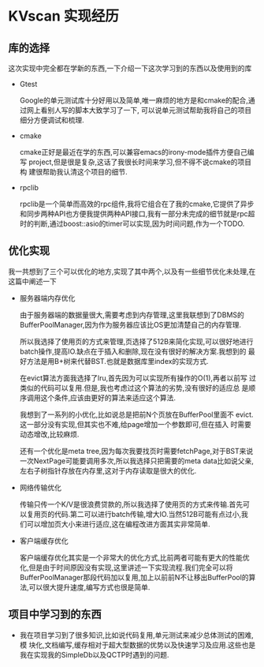 * KVscan 实现经历
** 库的选择
这次实现中完全都在学新的东西,一下介绍一下这次学习到的东西以及使用到的库
- Gtest
  
  Google的单元测试库十分好用以及简单,唯一麻烦的地方是和cmake的配合,通
  过网上看别人写的脚本大致学习了一下, 可以说单元测试帮助我将自己的项目
  细分方便调试和梳理.

- cmake

  cmake正好是最近在学的东西,可以兼容emacs的irony-mode插件方便自己编写
  project,但是很是复杂,这话了我很长时间来学习,但不得不说cmake的项目构
  建很帮助我认清这个项目的细节.

- rpclib

  rpclib是一个简单而高效的rpc组件,我将它组合在了我的cmake,它提供了异步
  和同步两种API也方便我提供两种API接口,我有一部分未完成的细节就是rpc超
  时的判断,通过boost::asio的timer可以实现,因为时间问题,作为一个TODO.

** 优化实现
我一共想到了三个可以优化的地方,实现了其中两个,以及有一些细节优化未处理,在
这篇中阐述一下
- 服务器端内存优化

  由于服务器端的数据量很大,需要考虑到内存管理,这里我联想到了DBMS的
  BufferPoolManager,因为作为服务器应该比OS更加清楚自己的内存管理.

  所以我选择了使用页的方式来管理,页选择了512B来简化实现,可以很好地进行
  batch操作,提高IO.缺点在于插入和删除,现在没有很好的解决方案.我想到的
  最好方法是用B+树来代替BST.也就是数据库里index的实现方式.

  在evict算法方面我选择了lru,首先因为可以实现所有操作的O(1),再者以前写
  过类似的代码可以复用.但是,我也考虑过这个算法的劣势,没有很好的适应总
  是顺序调用这个条件,应该由更好的算法来适应这个算法.

  我想到了一系列的小优化,比如说总是把前N个页放在BufferPool里面不
  evict.这一部分没有实现,但其实也不难,给page增加一个参数即可,但在插入
  时需要动态增改,比较麻烦.

  还有一个优化是meta tree,因为每次我要找页时需要fetchPage,对于BST来说
  一次NextPage可能要调用多次,所以我选择只把需要的meta data比如说父亲,
  左右子树指针存放在内存里,这对于内存读取是很大的优化.

- 网络传输优化

  传输只传一个K/V是很浪费贷款的,所以我选择了使用页的方式来传输.首先可
  以复用页的代码.第二可以进行batch传输,增大IO.当然512B可能有点过小,我
  们可以增加页大小来进行适应,这在编程改进方面其实非常简单.

- 客户端缓存优化

  客户端缓存优化其实是一个非常大的优化方式,比前两者可能有更大的性能优
  化,但是由于时间原因没有实现,这里讲述一下实现流程.我们完全可以将
  BufferPoolManager那段代码加以复用,加上以前前N不让移出BufferPool的算
  法,可以很大提升速度,编写方式也很是简单.

** 项目中学习到的东西
- 我在项目学习到了很多知识,比如说代码复用,单元测试来减少总体测试的困难,模
  块化,文档编写,缓存相对于超大型数据的优势以及快速学习及应用.这些也是
  我在实现我的SimpleDb以及QCTP时遇到的问题.
